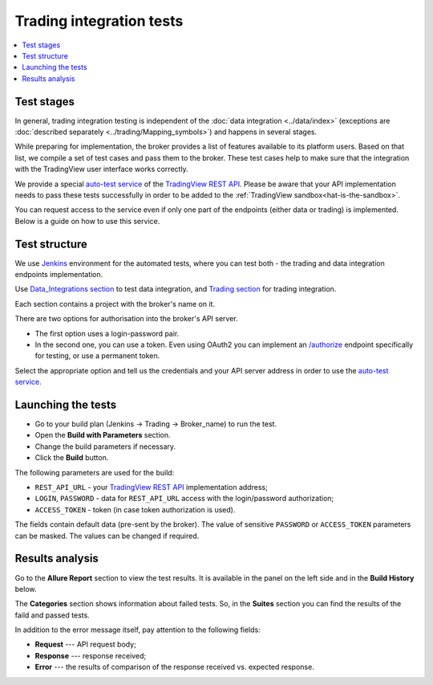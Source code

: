 .. links
.. _`Jenkins`: https://cu-jenkins.xtools.tv
.. _`auto-test service`: https://cu-jenkins.xtools.tv
.. _`TradingView REST API`: https://www.tradingview.com/rest-api-spec/
.. _`Data_integrations section`: https://cu-jenkins.xtools.tv/job/Data_integration/
.. _`Trading section`: https://cu-jenkins.xtools.tv/job/Trading/
.. _`/authorize`: https://www.tradingview.com/rest-api-spec/#operation/authorize

Trading integration tests
=========================

.. contents:: :local:
   :depth: 1

Test stages
-----------
In general, trading integration testing is independent of the :doc:`data integration <../data/index>` (exceptions are 
:doc:`described separately <../trading/Mapping_symbols>`) and happens in several stages.

While preparing for implementation, the broker provides a list of features available to its platform users. Based on 
that list, we compile a set of test cases and pass them to the broker. These test cases help to make sure that the 
integration with the TradingView user interface works correctly.

We provide a special `auto-test service`_ of the `TradingView REST API`_. Please be aware that your API implementation 
needs to pass these tests successfully in order to be added to the :ref:`TradingView sandbox<hat-is-the-sandbox>`.

You can request access to the service even if only one part of the endpoints (either data or trading) is implemented. 
Below is a guide on how to use this service.

Test structure
--------------

We use `Jenkins`_ environment for the automated tests, where you can test both - the trading and data integration 
endpoints implementation.

Use `Data_Integrations section`_ to test data integration, and `Trading section`_ for trading integration.

.. image:: ../../images/JenkinsSections.png
   :scale: 100 %
   :alt: Sections list
   :align: center

Each section contains a project with the broker's name on it.

.. image:: ../../images/JenkinsSectionsPlan.png
   :scale: 100 %
   :alt: Plans list
   :align: center

There are two options for authorisation into the broker's API server. 

* The first option uses a login-password pair. 
* In the second one, you can use a token. Even using OAuth2 you can implement an `/authorize`_ endpoint specifically for 
  testing, or use a permanent token.

Select the appropriate option and tell us the credentials and your API server address in order to use the 
`auto-test service`_.


Launching the tests
-------------------

* Go to your build plan (Jenkins → Trading → Broker_name) to run the test.
* Open the **Build with Parameters** section.
* Change the build parameters if necessary.
* Click the **Build** button.

.. image:: ../../images/JenkinsBuildWithParameters.png
   :scale: 80 %
   :alt: Plans list
   :align: center

The following parameters are used for the build:

* ``REST_API_URL`` - your `TradingView REST API`_ implementation address;
* ``LOGIN``, ``PASSWORD`` - data for ``REST_API_URL`` access with the login/password authorization;
* ``ACCESS_TOKEN`` - token (in case token authorization is used).

The fields contain default data (pre-sent by the broker). The value of sensitive ``PASSWORD`` or ``ACCESS_TOKEN`` 
parameters can be masked. The values can be changed if required.

Results analysis
----------------

Go to the **Allure Report** section to view the test results. It is available in the panel on the left side and in the 
**Build History** below.

.. image:: ../../images/JenkinsAllureReport.png
   :scale: 80 %
   :alt: Plans list
   :align: center

The **Categories** section shows information about failed tests. So, in the **Suites** section you can find the 
results of the faild and passed tests. 

In addition to the error message itself, pay attention to the following fields:

* **Request** --- API request body;
* **Response** --- response received;
* **Error** --- the results of comparison of the response received vs. expected response.

.. image:: ../../images/JenkinsAllureErrors.png
   :scale: 80 %
   :alt: Plans list
   :align: center